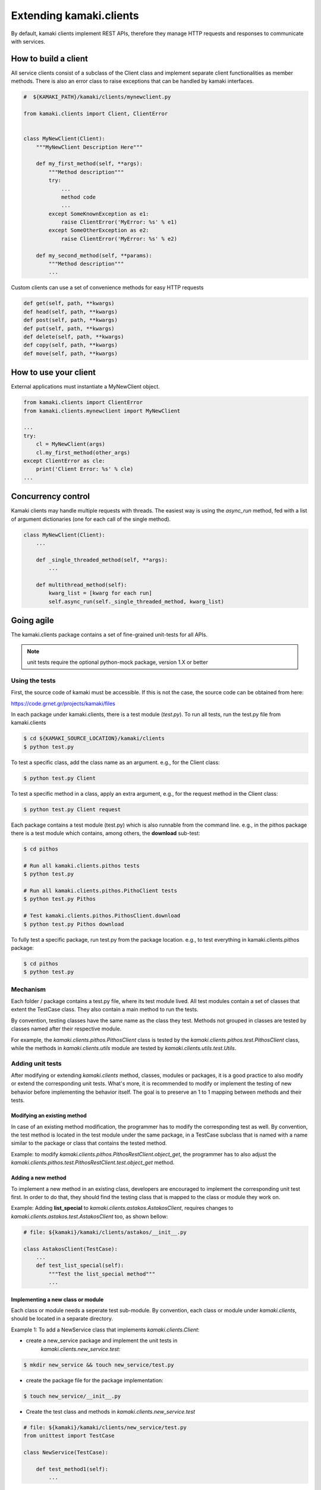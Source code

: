 Extending kamaki.clients
========================

By default, kamaki clients implement REST APIs, therefore they manage HTTP
requests and responses to communicate with services.

How to build a client
---------------------

All service clients consist of a subclass of the Client class and implement
separate client functionalities as member methods. There is also an error class
to raise exceptions that can be handled by kamaki interfaces.

.. code-block:: python
    
    #  ${KAMAKI_PATH}/kamaki/clients/mynewclient.py

    from kamaki.clients import Client, ClientError


    class MyNewClient(Client):
        """MyNewClient Description Here"""

        def my_first_method(self, **args):
            """Method description"""
            try:
                ...
                method code
                ...
            except SomeKnownException as e1:
                raise ClientError('MyError: %s' % e1)
            except SomeOtherException as e2:
                raise ClientError('MyError: %s' % e2)

        def my_second_method(self, **params):
            """Method description"""
            ...

Custom clients can use a set of convenience methods for easy HTTP requests

.. code-block:: python

    def get(self, path, **kwargs)
    def head(self, path, **kwargs)
    def post(self, path, **kwargs)
    def put(self, path, **kwargs)
    def delete(self, path, **kwargs)
    def copy(self, path, **kwargs)
    def move(self, path, **kwargs)

How to use your client
----------------------

External applications must instantiate a MyNewClient object.

.. code-block:: python

    from kamaki.clients import ClientError
    from kamaki.clients.mynewclient import MyNewClient

    ...
    try:
        cl = MyNewClient(args)
        cl.my_first_method(other_args)
    except ClientError as cle:
        print('Client Error: %s' % cle)
    ...

Concurrency control
-------------------

Kamaki clients may handle multiple requests with threads. The easiest way is
using the `async_run` method, fed with a list of argument dictionaries (one for
each call of the single method).

.. code-block:: python

    class MyNewClient(Client):
        ...

        def _single_threaded_method(self, **args):
            ...

        def multithread_method(self):
            kwarg_list = [kwarg for each run]
            self.async_run(self._single_threaded_method, kwarg_list)

Going agile
-----------

The kamaki.clients package contains a set of fine-grained unit-tests for all
APIs. 

.. note:: unit tests require the optional python-mock package, version 1.X or
    better

Using the tests
^^^^^^^^^^^^^^^

First, the source code of kamaki must be accessible. If this is not the case,
the source code can be obtained from here:

`https://code.grnet.gr/projects/kamaki/files <https://code.grnet.gr/projects/kamaki/files>`_

In each package under kamaki.clients, there is a test module (`test.py`). To
run all tests, run the test.py file from kamaki.clients

.. code-block:: console

    $ cd ${KAMAKI_SOURCE_LOCATION}/kamaki/clients
    $ python test.py

To test a specific class, add the class name as an argument. e.g., for the
Client class:

.. code-block:: console

    $ python test.py Client

To test a specific method in a class, apply an extra argument, e.g., for the
request method in the Client class:

.. code-block:: console

    $ python test.py Client request

Each package contains a test module (test.py) which is also runnable from the
command line. e.g., in the pithos package there is a test module which
contains, among others, the **download** sub-test:

.. code-block:: console

    $ cd pithos

    # Run all kamaki.clients.pithos tests
    $ python test.py

    # Run all kamaki.clients.pithos.PithoClient tests
    $ python test.py Pithos

    # Test kamaki.clients.pithos.PithosClient.download
    $ python test.py Pithos download

To fully test a specific package, run test.py from the package location. e.g.,
to test everything in kamaki.clients.pithos package:

.. code-block:: console

    $ cd pithos
    $ python test.py

Mechanism
^^^^^^^^^

Each folder / package contains a test.py file, where its test module lived. All
test modules contain a set of classes that extent the TestCase class. They also
contain a main method to run the tests.

By convention, testing classes have the same name as the class they test.
Methods not grouped in classes are tested by classes named after their
respective module.

For example, the *kamaki.clients.pithos.PithosClient* class is tested by the
*kamaki.clients.pithos.test.PithosClient* class, while the methods in
*kamaki.clients.utils* module are tested by *kamaki.clients.utils.test.Utils*.

Adding unit tests
^^^^^^^^^^^^^^^^^

After modifying or extending *kamaki.clients* method, classes, modules or
packages, it is a good practice to also modify or extend the corresponding
unit tests. What's more, it is recommended to modify or implement the testing
of new behavior before implementing the behavior itself. The goal is to
preserve an 1 to 1 mapping between methods and their tests.

Modifying an existing method
""""""""""""""""""""""""""""

In case of an existing method modification, the programmer has to modify the
corresponding test as well. By convention, the test method is located in the
test module under the same package, in a TestCase subclass that is named with a
name similar to the package or class that contains the tested method.

Example: to modify *kamaki.clients.pithos.PithosRestClient.object_get*, the
programmer has to also adjust the
*kamaki.clients.pithos.test.PithosRestClient.test.object_get* method.

Adding a new method
"""""""""""""""""""

To implement a new method in an existing class, developers are encouraged to
implement the corresponding unit test first. In order to do that, they should
find the testing class that is mapped to the class or module they work on.

Example: Adding **list_special** to *kamaki.clients.astakos.AstakosClient*,
requires changes to *kamaki.clients.astakos.test.AstakosClient* too, as shown
bellow:

.. code-block:: python

    # file: ${kamaki}/kamaki/clients/astakos/__init__.py

    class AstakosClient(TestCase):
        ...
        def test_list_special(self):
            """Test the list_special method"""
            ...

Implementing a new class or module
""""""""""""""""""""""""""""""""""

Each class or module needs a seperate test sub-module. By convention, each
class or module under *kamaki.clients*, should be located in a separate
directory.

Example 1: To add a NewService class that implements *kamaki.clients.Client*: 

* create a new_service package and implement the unit tests in
    *kamaki.clients.new_service.test*:

.. code-block:: console

    $ mkdir new_service && touch new_service/test.py

* create the package file for the package implementation:

.. code-block:: console

    $ touch new_service/__init__.py

* Create the test class and methods in *kamaki.clients.new_service.test*

.. code-block:: python

    # file: ${kamaki}/kamaki/clients/new_service/test.py
    from unittest import TestCase

    class NewService(TestCase):

        def test_method1(self):
            ...

* Create the NewService and its actual functionality in
    kamaki.clients.new_service

.. code-block:: python

    # file: ${kamaki}/kamaki/clients/new_service/__init__.py
    from kamaki.clients import Client

    class NewService(Client):

        def method1(self, ...):
            ...

* Import the test class to *kamaki.clients.test*:

.. code-block:: python

    # file: ${kamaki}/kamaki/clients/test.py
    from kamaki.clients.new_service.test import NewService

.. note:: If the new class or module is part of an existing sub-package, it is
    acceptable to append its testing class in the existing test.py file of the
    sub-package it belongs to. For example, the
    kamaki.clients.pithos.PithosClient and
    kamaki.clients.pithos.rest_api.PithosRestClient classes are tested by two
    different classes (PithosClient and PithosRestClient respectively) in the
    same module (kamaki.clients.pithos.test).

